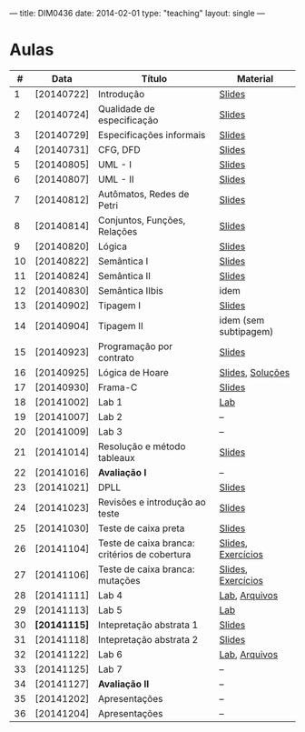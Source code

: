 ---
title: DIM0436
date: 2014-02-01
type: "teaching"
layout: single
---

* Aulas

|  # | Data         | Título                                        | Material              |
|----+--------------+-----------------------------------------------+-----------------------|
|  1 | [20140722]   | Introdução                                    | [[/dim0436/lectures/01-chapter01.pdf][Slides]]                |
|  2 | [20140724]   | Qualidade de especificação                    | [[/dim0436/lectures/01-chapter02.pdf][Slides]]                |
|  3 | [20140729]   | Especificações informais                      | [[/dim0436/lectures/01-chapter03.pdf][Slides]]                |
|  4 | [20140731]   | CFG, DFD                                      | [[/dim0436/lectures/01-chapter04.pdf][Slides]]                |
|  5 | [20140805]   | UML - I                                       | [[/dim0436/lectures/01-chapter05.pdf][Slides]]                |
|  6 | [20140807]   | UML - II                                      | [[/dim0436/lectures/01-chapter06.pdf][Slides]]                |
|  7 | [20140812]   | Autômatos, Redes de Petri                     | [[/dim0436/lectures/01-chapter07.pdf][Slides]]                |
|----+--------------+-----------------------------------------------+-----------------------|
|  8 | [20140814]   | Conjuntos, Funções, Relações                  | [[/dim0436/lectures/01-chapter08.pdf][Slides]]                |
|  9 | [20140820]   | Lógica                                        | [[//dim0436/lectures/01-chapter09.pdf][Slides]]                |
|----+--------------+-----------------------------------------------+-----------------------|
| 10 | [20140822]   | Semântica I                                   | [[/dim0436/lectures/01-chapter10.pdf][Slides]]                |
| 11 | [20140824]   | Semântica II                                  | [[/dim0436/lectures/01-chapter11.pdf][Slides]]                |
|----+--------------+-----------------------------------------------+-----------------------|
| 12 | [20140830]   | Semântica IIbis                               | idem                  |
|----+--------------+-----------------------------------------------+-----------------------|
| 13 | [20140902]   | Tipagem I                                     | [[/dim0436/lectures/01-chapter12.pdf][Slides]]                |
|----+--------------+-----------------------------------------------+-----------------------|
| 14 | [20140904]   | Tipagem II                                    | idem (sem subtipagem) |
|----+--------------+-----------------------------------------------+-----------------------|
| 15 | [20140923]   | Programação por contrato                      | [[/dim0436/lectures/01-chapter15.pdf][Slides]]                |
| 16 | [20140925]   | Lógica de Hoare                               | [[/dim0436/lectures/01-chapter16.pdf][Slides]], [[/dim0436/exercises/solucoes-wp.pdf][Soluções]]      |
| 17 | [20140930]   | Frama-C                                       | [[/dim0436/lectures/01-chapter17.pdf][Slides]]                |
| 18 | [20141002]   | Lab 1                                         | [[/dim0436/labs/lab-wp.pdf][Lab]]                   |
|----+--------------+-----------------------------------------------+-----------------------|
| 19 | [20141007]   | Lab 2                                         | --                    |
|----+--------------+-----------------------------------------------+-----------------------|
| 20 | [20141009]   | Lab 3                                         | --                    |
|----+--------------+-----------------------------------------------+-----------------------|
| 21 | [20141014]   | Resolução e método tableaux                   | [[/dim0436/lectures/01-chapter21.pdf][Slides]]                |
|----+--------------+-----------------------------------------------+-----------------------|
| 22 | [20141016]   | **Avaliação I**                               | --                    |
|----+--------------+-----------------------------------------------+-----------------------|
| 23 | [20141021]   | DPLL                                          | [[/dim0436/lectures/01-chapter23.pdf][Slides]]                |
|----+--------------+-----------------------------------------------+-----------------------|
| 24 | [20141023]   | Revisões e introdução ao teste                | [[/dim0436/lectures/01-chapter24.pdf][Slides]]                |
|----+--------------+-----------------------------------------------+-----------------------|
| 25 | [20141030]   | Teste de caixa preta                          | [[/dim0436/lectures/01-chapter25.pdf][Slides]]                |
|----+--------------+-----------------------------------------------+-----------------------|
| 26 | [20141104]   | Teste de caixa branca: critérios de cobertura | [[/dim0436/lectures/01-chapter26.pdf][Slides]],  [[/dim0436/exercises/01-exercises26.pdf][ Exercícios]]  |
|----+--------------+-----------------------------------------------+-----------------------|
| 27 | [20141106]   | Teste de caixa branca: mutações               | [[/dim0436/lectures/01-chapter27.pdf][Slides]],   [[/dim0436/exercises/02-exercises27.pdf][Exercícios]]  |
|----+--------------+-----------------------------------------------+-----------------------|
| 28 | [20141111]   | Lab 4                                         | [[/dim0436/labs/lab-caixa_preta.pdf][Lab]],  [[/dim0436/labs/arquivos.tgz][Arquivos]]        |
|----+--------------+-----------------------------------------------+-----------------------|
| 29 | [20141113]   | Lab 5                                         | [[/dim0436/labs/lab-whitebox_testing29.pdf][Lab]]                   |
|----+--------------+-----------------------------------------------+-----------------------|
| 30 | *[20141115]* | Intepretação abstrata 1                       | [[/dim0436/lectures/01-chapter30.pdf][Slides]]                |
|----+--------------+-----------------------------------------------+-----------------------|
| 31 | [20141118]   | Intepretação abstrata 2                       | [[/dim0436/lectures/01-chapter31.pdf][Slides]]                |
|----+--------------+-----------------------------------------------+-----------------------|
| 32 | [20141122]   | Lab 6                                         | [[/dim0436/labs/lab-ai.pdf][Lab]],  [[filen:/dim0436/labs/code-ai.tgz][Arquivos]]        |
|----+--------------+-----------------------------------------------+-----------------------|
| 33 | [20141125]   | Lab 7                                         | --                    |
|----+--------------+-----------------------------------------------+-----------------------|
| 34 | [20141127]   | **Avaliação II**                              | --                    |
| 35 | [20141202]   | Apresentações                                 | --                    |
| 36 | [20141204]   | Apresentações                                 | --                    |

